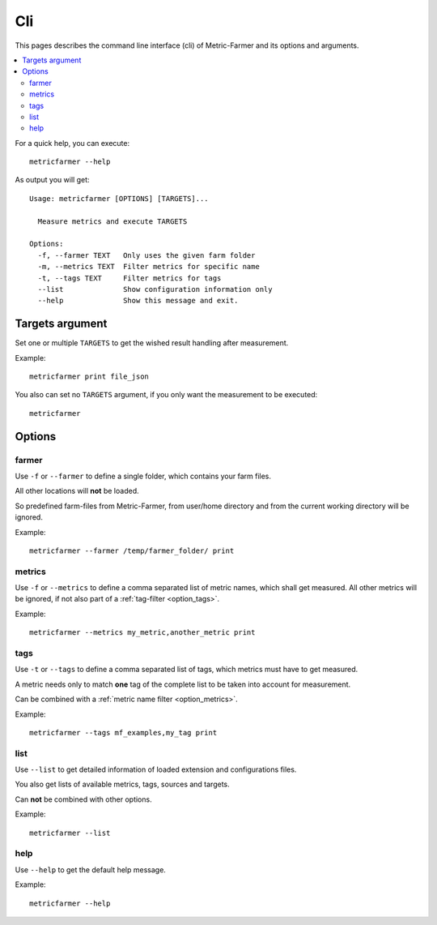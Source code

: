 Cli
===

This pages describes the command line interface (cli) of Metric-Farmer and its options and arguments.

.. contents::
   :local:

For a quick help, you can execute::

   metricfarmer --help

As output you will get::

   Usage: metricfarmer [OPTIONS] [TARGETS]...

     Measure metrics and execute TARGETS

   Options:
     -f, --farmer TEXT   Only uses the given farm folder
     -m, --metrics TEXT  Filter metrics for specific name
     -t, --tags TEXT     Filter metrics for tags
     --list              Show configuration information only
     --help              Show this message and exit.

Targets argument
----------------

Set one or multiple ``TARGETS`` to get the wished result handling after measurement.

Example::

   metricfarmer print file_json

You also can set no ``TARGETS`` argument, if you only want the measurement to be executed::

   metricfarmer


Options
-------

farmer
~~~~~~

Use ``-f`` or ``--farmer`` to define a single folder, which contains your farm files.

All other locations will **not** be loaded.

So predefined farm-files from Metric-Farmer, from user/home directory and from the current working directory will
be ignored.

Example::

   metricfarmer --farmer /temp/farmer_folder/ print

.. _option_metrics:

metrics
~~~~~~~

Use ``-f`` or ``--metrics`` to define a comma separated list of metric names, which shall get measured.
All other metrics will be ignored, if not also part of a :ref:`tag-filter <option_tags>`.

Example::

   metricfarmer --metrics my_metric,another_metric print

.. _option_tags:

tags
~~~~

Use ``-t`` or ``--tags`` to define a comma separated list of tags, which metrics must have to get measured.

A metric needs only to match **one** tag of the complete list to be taken into account for measurement.

Can be combined with a :ref:`metric name filter <option_metrics>`.

Example::

   metricfarmer --tags mf_examples,my_tag print


list
~~~~

Use ``--list`` to get detailed information of loaded extension and configurations files.

You also get lists of available metrics, tags, sources and targets.

Can **not** be combined with other options.

Example::

   metricfarmer --list

help
~~~~

Use ``--help`` to get the default help message.

Example::

   metricfarmer --help

